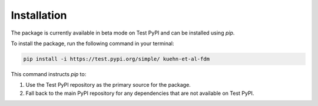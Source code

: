 Installation
============

The package is currently available in beta mode on Test PyPI and can be installed using `pip`.

To install the package, run the following command in your terminal:

.. code-block:: bash

    pip install -i https://test.pypi.org/simple/ kuehn-et-al-fdm

This command instructs `pip` to:

1. Use the Test PyPI repository as the primary source for the package.
2. Fall back to the main PyPI repository for any dependencies that are not available on Test PyPI.
